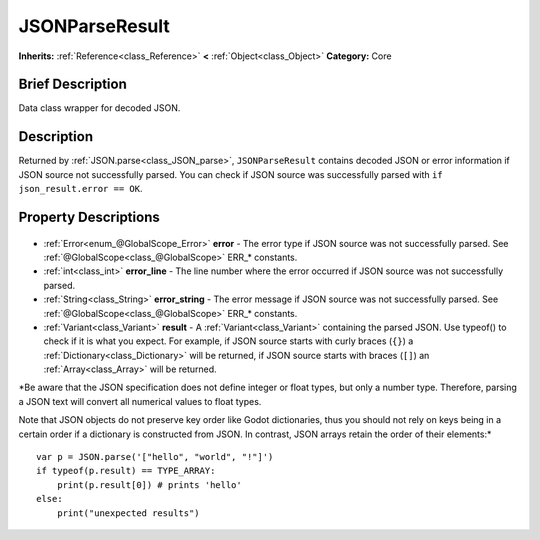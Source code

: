 .. Generated automatically by doc/tools/makerst.py in Godot's source tree.
.. DO NOT EDIT THIS FILE, but the JSONParseResult.xml source instead.
.. The source is found in doc/classes or modules/<name>/doc_classes.

.. _class_JSONParseResult:

JSONParseResult
===============

**Inherits:** :ref:`Reference<class_Reference>` **<** :ref:`Object<class_Object>`
**Category:** Core

Brief Description
-----------------

Data class wrapper for decoded JSON.

Description
-----------

Returned by :ref:`JSON.parse<class_JSON_parse>`, ``JSONParseResult`` contains decoded JSON or error information if JSON source not successfully parsed. You can check if JSON source was successfully parsed with ``if json_result.error == OK``.

Property Descriptions
---------------------

  .. _class_JSONParseResult_error:

- :ref:`Error<enum_@GlobalScope_Error>` **error** - The error type if JSON source was not successfully parsed. See :ref:`@GlobalScope<class_@GlobalScope>` ERR\_\* constants.

  .. _class_JSONParseResult_error_line:

- :ref:`int<class_int>` **error_line** - The line number where the error occurred if JSON source was not successfully parsed.

  .. _class_JSONParseResult_error_string:

- :ref:`String<class_String>` **error_string** - The error message if JSON source was not successfully parsed. See :ref:`@GlobalScope<class_@GlobalScope>` ERR\_\* constants.

  .. _class_JSONParseResult_result:

- :ref:`Variant<class_Variant>` **result** - A :ref:`Variant<class_Variant>` containing the parsed JSON. Use typeof() to check if it is what you expect. For example, if JSON source starts with curly braces (``{}``) a :ref:`Dictionary<class_Dictionary>` will be returned, if JSON source starts with braces (``[]``) an :ref:`Array<class_Array>` will be returned.

*Be aware that the JSON specification does not define integer or float types, but only a number type. Therefore, parsing a JSON text will convert all numerical values to float types.

Note that JSON objects do not preserve key order like Godot dictionaries, thus you should not rely on keys being in a certain order if a dictionary is constructed from JSON. In contrast, JSON arrays retain the order of their elements:*

::

    var p = JSON.parse('["hello", "world", "!"]')
    if typeof(p.result) == TYPE_ARRAY:
        print(p.result[0]) # prints 'hello'
    else:
        print("unexpected results")


